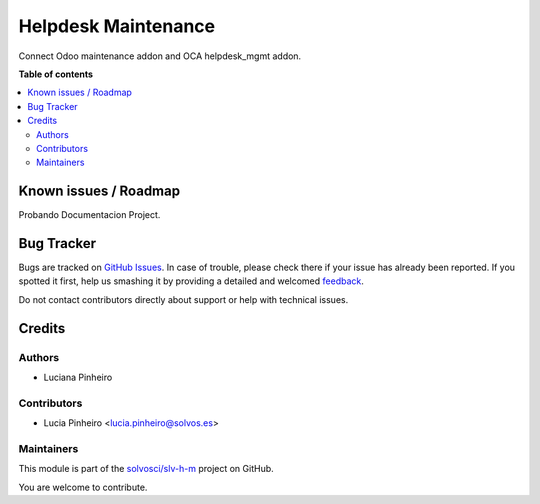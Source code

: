 ====================
Helpdesk Maintenance
====================

.. !!!!!!!!!!!!!!!!!!!!!!!!!!!!!!!!!!!!!!!!!!!!!!!!!!!!
   !! This file is generated by oca-gen-addon-readme !!
   !! changes will be overwritten.                   !!
   !!!!!!!!!!!!!!!!!!!!!!!!!!!!!!!!!!!!!!!!!!!!!!!!!!!!

.. |badge1| image:: https://img.shields.io/badge/maturity-Beta-yellow.png
    :target: https://odoo-community.org/page/development-status
    :alt: Beta
.. |badge2| image:: https://img.shields.io/badge/licence-LGPL--3-blue.png
    :target: http://www.gnu.org/licenses/lgpl-3.0-standalone.html
    :alt: License: LGPL-3
.. |badge3| image:: https://img.shields.io/badge/github-solvosci%2Fslv--h--m-lightgray.png?logo=github
    :target: https://github.com/solvosci/slv-h-m/tree/15.0/helpdesk_mgmt_maintenance
    :alt: solvosci/slv-h-m

|badge1| |badge2| |badge3| 

Connect Odoo maintenance addon and OCA helpdesk_mgmt addon.

**Table of contents**

.. contents::
   :local:

Known issues / Roadmap
======================

Probando Documentacion Project.

Bug Tracker
===========

Bugs are tracked on `GitHub Issues <https://github.com/solvosci/slv-h-m/issues>`_.
In case of trouble, please check there if your issue has already been reported.
If you spotted it first, help us smashing it by providing a detailed and welcomed
`feedback <https://github.com/solvosci/slv-h-m/issues/new?body=module:%20helpdesk_mgmt_maintenance%0Aversion:%2015.0%0A%0A**Steps%20to%20reproduce**%0A-%20...%0A%0A**Current%20behavior**%0A%0A**Expected%20behavior**>`_.

Do not contact contributors directly about support or help with technical issues.

Credits
=======

Authors
~~~~~~~

* Luciana Pinheiro

Contributors
~~~~~~~~~~~~

* Lucia Pinheiro <lucia.pinheiro@solvos.es>

Maintainers
~~~~~~~~~~~

This module is part of the `solvosci/slv-h-m <https://github.com/solvosci/slv-h-m/tree/15.0/helpdesk_mgmt_maintenance>`_ project on GitHub.

You are welcome to contribute.

